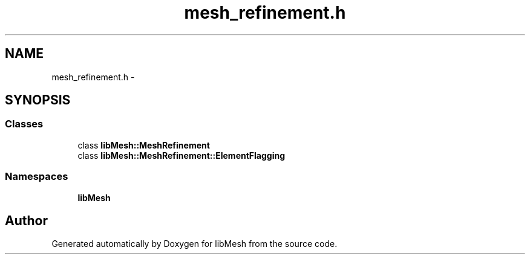 .TH "mesh_refinement.h" 3 "Tue May 6 2014" "libMesh" \" -*- nroff -*-
.ad l
.nh
.SH NAME
mesh_refinement.h \- 
.SH SYNOPSIS
.br
.PP
.SS "Classes"

.in +1c
.ti -1c
.RI "class \fBlibMesh::MeshRefinement\fP"
.br
.ti -1c
.RI "class \fBlibMesh::MeshRefinement::ElementFlagging\fP"
.br
.in -1c
.SS "Namespaces"

.in +1c
.ti -1c
.RI "\fBlibMesh\fP"
.br
.in -1c
.SH "Author"
.PP 
Generated automatically by Doxygen for libMesh from the source code\&.
